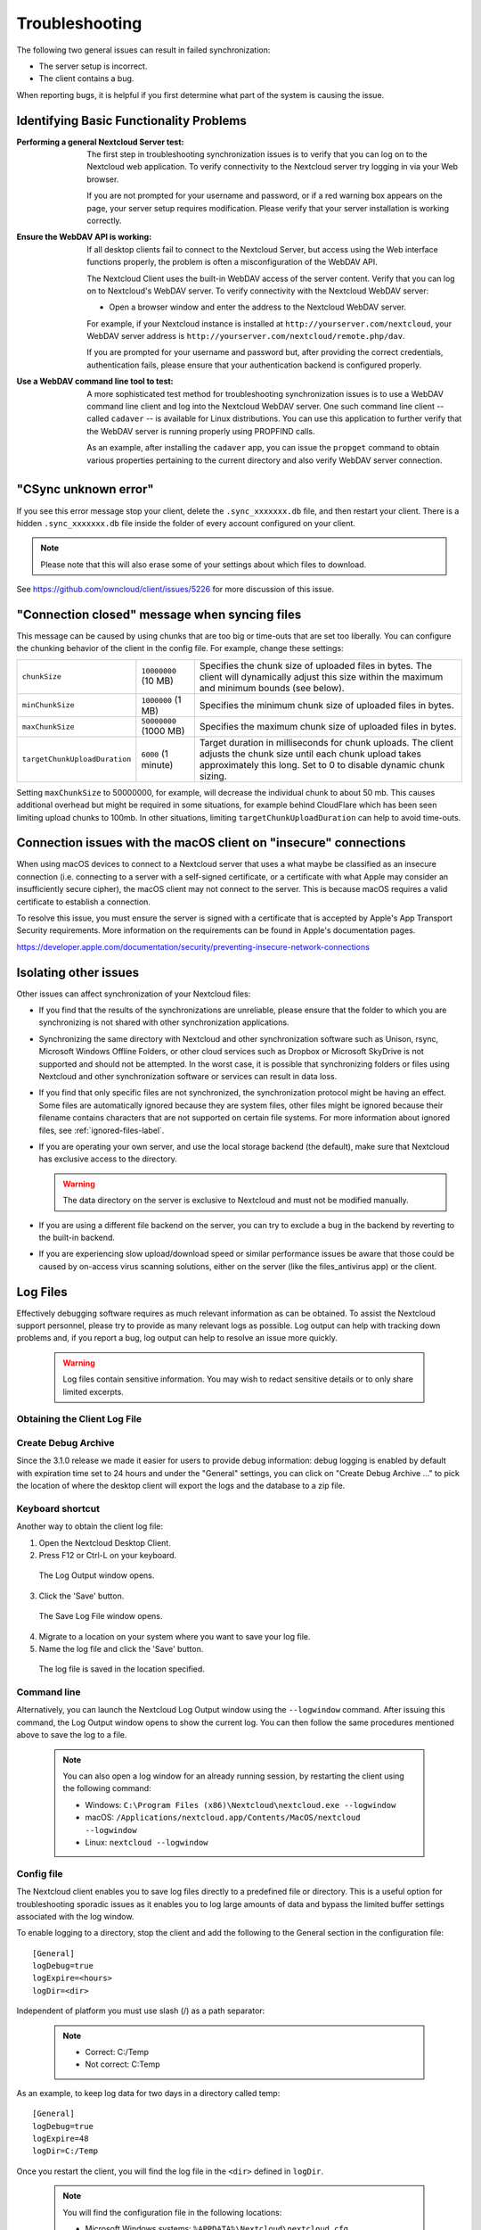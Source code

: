 ===============
Troubleshooting
===============

The following two general issues can result in failed synchronization:

- The server setup is incorrect.
- The client contains a bug.

When reporting bugs, it is helpful if you first determine what part of the
system is causing the issue.

Identifying Basic Functionality Problems
----------------------------------------

:Performing a general Nextcloud Server test:
  The first step in troubleshooting synchronization issues is to verify that
  you can log on to the Nextcloud web application. To verify connectivity to the
  Nextcloud server try logging in via your Web browser.

  If you are not prompted for your username and password, or if a red warning
  box appears on the page, your server setup requires modification. Please verify
  that your server installation is working correctly.

:Ensure the WebDAV API is working:
  If all desktop clients fail to connect to the Nextcloud Server, but access
  using the Web interface functions properly, the problem is often a
  misconfiguration of the WebDAV API.

  The Nextcloud Client uses the built-in WebDAV access of the server content.
  Verify that you can log on to Nextcloud's WebDAV server. To verify connectivity
  with the Nextcloud WebDAV server:

  - Open a browser window and enter the address to the Nextcloud WebDAV server.

  For example, if your Nextcloud instance is installed at
  ``http://yourserver.com/nextcloud``, your WebDAV server address is
  ``http://yourserver.com/nextcloud/remote.php/dav``.

  If you are prompted for your username and password but, after providing the
  correct credentials, authentication fails, please ensure that your
  authentication backend is configured properly.

:Use a WebDAV command line tool to test:
  A more sophisticated test method for troubleshooting synchronization issues
  is to use a WebDAV command line client and log into the Nextcloud WebDAV server.
  One such command line client -- called ``cadaver`` -- is available for Linux
  distributions. You can use this application to further verify that the WebDAV
  server is running properly using PROPFIND calls.

  As an example, after installing the ``cadaver`` app, you can issue the
  ``propget`` command to obtain various properties pertaining to the current
  directory and also verify WebDAV server connection.

"CSync unknown error"
---------------------

If you see this error message stop your client, delete the
``.sync_xxxxxxx.db`` file, and then restart your client.
There is a  hidden ``.sync_xxxxxxx.db`` file inside the folder of every account
configured on your client.

.. NOTE::
   Please note that this will also erase some of your settings about which
   files to download.

See https://github.com/owncloud/client/issues/5226 for more discussion of this
issue.

"Connection closed" message when syncing files
----------------------------------------------

This message can be caused by using chunks that are too big or time-outs that
are set too liberally. You can configure the chunking behavior of the client in
the config file. For example, change these settings:

+----------------------------------+--------------------------+--------------------------------------------------------------------------------------------------------+
| ``chunkSize``                    | ``10000000`` (10 MB)     | Specifies the chunk size of uploaded files in bytes.                                                   |
|                                  |                          | The client will dynamically adjust this size within the maximum and minimum bounds (see below).        |
+----------------------------------+--------------------------+--------------------------------------------------------------------------------------------------------+
| ``minChunkSize``                 | ``1000000`` (1 MB)       | Specifies the minimum chunk size of uploaded files in bytes.                                           |
+----------------------------------+--------------------------+--------------------------------------------------------------------------------------------------------+
| ``maxChunkSize``                 | ``50000000`` (1000 MB)   | Specifies the maximum chunk size of uploaded files in bytes.                                           |
+----------------------------------+--------------------------+--------------------------------------------------------------------------------------------------------+
| ``targetChunkUploadDuration``    | ``6000`` (1 minute)      | Target duration in milliseconds for chunk uploads.                                                     |
|                                  |                          | The client adjusts the chunk size until each chunk upload takes approximately this long.               |
|                                  |                          | Set to 0 to disable dynamic chunk sizing.                                                              |
+----------------------------------+--------------------------+--------------------------------------------------------------------------------------------------------+

Setting ``maxChunkSize`` to 50000000, for example, will decrease the
individual chunk to about 50 mb. This causes additional overhead but
might be required in some situations, for example behind CloudFlare which
has been seen limiting upload chunks to 100mb. In other situations,
limiting ``targetChunkUploadDuration`` can help to avoid time-outs.

Connection issues with the macOS client on "insecure" connections
-----------------------------------------------------------------
When using macOS devices to connect to a Nextcloud server that uses a what maybe
be classified as an insecure connection (i.e. connecting to a server with a
self-signed certificate, or a certificate with what Apple may consider an
insufficiently secure cipher), the macOS client may not connect to the server.
This is because macOS requires a valid certificate to establish a connection.

To resolve this issue, you must ensure the server is signed with a certificate
that is accepted by Apple's App Transport Security requirements. More
information on the requirements can be found in Apple's documentation pages.

https://developer.apple.com/documentation/security/preventing-insecure-network-connections

Isolating other issues
----------------------

Other issues can affect synchronization of your Nextcloud files:

- If you find that the results of the synchronizations are unreliable, please
  ensure that the folder to which you are synchronizing is not shared with
  other synchronization applications.

- Synchronizing the same directory with Nextcloud and other synchronization
  software such as Unison, rsync, Microsoft Windows Offline Folders, or other
  cloud services such as Dropbox or Microsoft SkyDrive is not supported and
  should not be attempted. In the worst case, it is possible that synchronizing
  folders or files using Nextcloud and other synchronization software or
  services can result in data loss.

- If you find that only specific files are not synchronized, the
  synchronization protocol might be having an effect. Some files are
  automatically ignored because they are system files, other files might be
  ignored because their filename contains characters that are not supported on
  certain file systems. For more information about ignored files, see
  :ref:`ignored-files-label`.

- If you are operating your own server, and use the local storage backend (the
  default), make sure that Nextcloud has exclusive access to the directory.

  .. warning:: The data directory on the server is exclusive to Nextcloud and must not be modified manually.

- If you are using a different file backend on the server, you can try to exclude a bug in the
  backend by reverting to the built-in backend.

- If you are experiencing slow upload/download speed or similar performance issues
  be aware that those could be caused by on-access virus scanning solutions, either
  on the server (like the files_antivirus app) or the client.

Log Files
---------

Effectively debugging software requires as much relevant information as can be
obtained.  To assist the Nextcloud support personnel, please try to provide as
many relevant logs as possible. Log output can help  with tracking down
problems and, if you report a bug, log output can help to resolve an issue more
quickly.

  .. warning:: Log files contain sensitive information. You may wish to redact sensitive details or to only share limited excerpts.

Obtaining the Client Log File
~~~~~~~~~~~~~~~~~~~~~~~~~~~~~

Create Debug Archive
~~~~~~~~~~~~~~~~~~~~

Since the 3.1.0 release we made it easier for users to provide debug information: debug logging is enabled by default with expiration time set to 24 hours and under the "General" settings, you can click on "Create Debug Archive ..." to pick the location of where the desktop client will export the logs and the database to a zip file.

.. figure:: images/create_debug_archive.png
   :alt: Create debug archive

Keyboard shortcut
~~~~~~~~~~~~~~~~~

Another way to obtain the client log file:

1. Open the Nextcloud Desktop Client.

2. Press F12 or Ctrl-L on your keyboard.

  The Log Output window opens.

  .. image:: /images/log_output_window.png

3. Click the 'Save' button.

  The Save Log File window opens.

  .. image:: /images/save_log_file.png

4. Migrate to a location on your system where you want to save your log file.

5. Name the log file and click the 'Save' button.

  The log file is saved in the location specified.

Command line
~~~~~~~~~~~~

Alternatively, you can launch the Nextcloud Log Output window using the
``--logwindow`` command. After issuing this command, the Log Output window
opens to show the current log. You can then follow the same procedures
mentioned above to save the log to a file.

  .. note:: You can also open a log window for an already running session, by
     restarting the client using the following command:

     * Windows: ``C:\Program Files (x86)\Nextcloud\nextcloud.exe --logwindow``
     * macOS: ``/Applications/nextcloud.app/Contents/MacOS/nextcloud --logwindow``
     * Linux: ``nextcloud --logwindow``

Config file
~~~~~~~~~~~

The Nextcloud client enables you to save log files directly to a predefined file
or directory.  This is a useful option for troubleshooting sporadic issues as
it enables you to log large amounts of data and bypass the limited buffer
settings associated with the log window.

To enable logging to a directory, stop the client and add the following to the General section in the configuration file:

::

  [General]
  logDebug=true
  logExpire=<hours>
  logDir=<dir>

Independent of platform you must use slash (/) as a path separator:

  .. note::
    * Correct: C:/Temp
    * Not correct: C:\Temp

As an example, to keep log data for two days in a directory called temp:

::

  [General]
  logDebug=true
  logExpire=48
  logDir=C:/Temp

Once you restart the client, you will find the log file in the ``<dir>`` defined in ``logDir``.

  .. note:: You will find the configuration file in the following locations:

    * Microsoft Windows systems: ``%APPDATA%\Nextcloud\nextcloud.cfg``
    * macOS systems: ``$HOME/Library/Preferences/Nextcloud/nextcloud.cfg``
    * Linux distributions: ``$HOME/.config/Nextcloud/nextcloud.cfg``


Alternatively, you can start the client in the command line with parameters:

1. To save to a file, start the client using the ``--logfile <file>`` command,
   where ``<file>`` is the filename to which you want to save the file.

2. To save to a directory, start the client using the ``--logdir <dir>`` command, where ``<dir>``
   is an existing directory.

When using the ``--logdir`` command, each sync run creates a new file. To limit
the amount of data that accumulates over time, you can specify the
``--logexpire <hours>`` command. When combined with the ``--logdir`` command,
the client automatically erases saved log data in the directory that is older
than the specified number of hours.

As an example, to define a test where you keep log data for two days, you can
issue the following command:

```
nextcloud --logdir /tmp/nextcloud_logs --logexpire 48
```

Nextcloud server Log File
~~~~~~~~~~~~~~~~~~~~~~~~~

The Nextcloud server also maintains an Nextcloud specific log file. This log file
must be enabled through the Nextcloud Administration page. On that page, you can
adjust the log level. We recommend that when setting the log file level that
you set it to a verbose level like ``Debug`` or ``Info``.

You can view the server log file using the web interface or you can open it
directly from the file system in the Nextcloud server data directory.

.. todo:: Need more information on this.  How is the log file accessed?
   Need to explore procedural steps in access and in saving this file ... similar
   to how the log file is managed for the client.  Perhaps it is detailed in the
   Admin Guide and a link should be provided from here.  I will look into that
   when I begin heavily editing the Admin Guide.

Webserver Log Files
~~~~~~~~~~~~~~~~~~~

It can be helpful to view your webserver's error log file to isolate any
Nextcloud-related problems. For Apache on Linux, the error logs are typically
located in the ``/var/log/apache2`` directory. Some helpful files include the
following:

- ``error_log`` -- Maintains errors associated with PHP code.
- ``access_log`` -- Typically records all requests handled by the server; very
  useful as a debugging tool because the log line contains information specific
  to each request and its result.

You can find more information about Apache logging at
``http://httpd.apache.org/docs/current/logs.html``.

Core Dumps
----------

On macOS and Linux systems, and in the unlikely event the client software
crashes, the client is able to write a core dump file.  Obtaining a core dump
file can assist Nextcloud Customer Support tremendously in the debugging
process.

To enable the writing of core dump files, you must define the
``OWNCLOUD_CORE_DUMP`` environment variable on the system.

For example:

```
OWNCLOUD_CORE_DUMP=1 nextcloud
```

This command starts the client with core dumping enabled and saves the files in
the current working directory.

.. note:: Core dump files can be fairly large.  Before enabling core dumps on
   your system, ensure that you have enough disk space to accommodate these files.
   Also, due to their size, we strongly recommend that you properly compress any
   core dump files prior to sending them to Nextcloud Customer Support.
